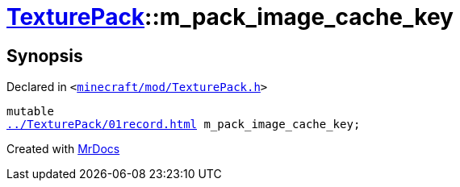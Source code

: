 [#TexturePack-m_pack_image_cache_key]
= xref:TexturePack.adoc[TexturePack]::m&lowbar;pack&lowbar;image&lowbar;cache&lowbar;key
:relfileprefix: ../
:mrdocs:


== Synopsis

Declared in `&lt;https://github.com/PrismLauncher/PrismLauncher/blob/develop/launcher/minecraft/mod/TexturePack.h#L65[minecraft&sol;mod&sol;TexturePack&period;h]&gt;`

[source,cpp,subs="verbatim,replacements,macros,-callouts"]
----
mutable
xref:TexturePack/01record.adoc[] m&lowbar;pack&lowbar;image&lowbar;cache&lowbar;key;
----



[.small]#Created with https://www.mrdocs.com[MrDocs]#
